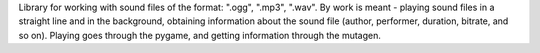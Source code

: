 Library for working with sound files of the format: ".ogg", ".mp3", ".wav".
By work is meant - playing sound files in a straight line and in the background, obtaining information about the sound file (author, performer, duration, bitrate, and so on).
Playing goes through the pygame, and getting information through the mutagen.
